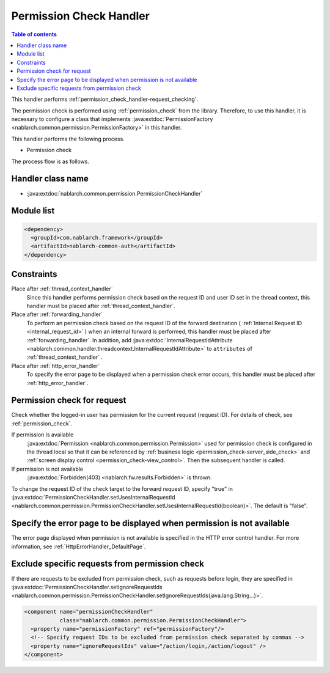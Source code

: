.. _`permission_check_handler`:

Permission Check Handler
=======================================

.. contents:: Table of contents
  :depth: 3
  :local:

This handler performs :ref:`permission_check_handler-request_checking`.

The permission check is performed using :ref:`permission_check` from the library.
Therefore, to use this handler, it is necessary to configure a class that implements :java:extdoc:`PermissionFactory <nablarch.common.permission.PermissionFactory>` in this handler.

This handler performs the following process.

* Permission check

The process flow is as follows.

.. image:: ../images/PermissionCheckHandler/flow.png

Handler class name
--------------------------------------------------
* :java:extdoc:`nablarch.common.permission.PermissionCheckHandler`

Module list
--------------------------------------------------
.. code-block:: xml

  <dependency>
    <groupId>com.nablarch.framework</groupId>
    <artifactId>nablarch-common-auth</artifactId>
  </dependency>

Constraints
------------------------------
Place after :ref:`thread_context_handler`
  Since this handler performs permission check based on the request ID and user ID set in the thread context,
  this handler must be placed after :ref:`thread_context_handler`.

Place after :ref:`forwarding_handler`
  To perform an permission check based on the request ID of the forward destination ( :ref:`Internal Request ID <internal_request_id>` ) when an internal forward is performed,
  this handler must be placed after :ref:`forwarding_handler`.
  In addition, add :java:extdoc:`InternalRequestIdAttribute <nablarch.common.handler.threadcontext.InternalRequestIdAttribute>` to ``attributes`` of :ref:`thread_context_handler` .


Place after :ref:`http_error_handler`
  To specify the error page to be displayed when a permission check error occurs,
  this handler must be placed after :ref:`http_error_handler`.

.. _permission_check_handler-request_checking:

Permission check for request
--------------------------------------------------------------
Check whether the logged-in user has permission for the current request (request ID).
For details of check, see :ref:`permission_check`.

If permission is available
 :java:extdoc:`Permission <nablarch.common.permission.Permission>` used for permission check is configured in the thread local
 so that it can be referenced by :ref:`business logic <permission_check-server_side_check>` and :ref:`screen display control <permission_check-view_control>`.
 Then the subsequent handler is called.

If permission is not available
 :java:extdoc:`Forbidden(403) <nablarch.fw.results.Forbidden>` is thrown.

To change the request ID of the check target to the forward request ID, specify "true" in
:java:extdoc:`PermissionCheckHandler.setUsesInternalRequestId <nablarch.common.permission.PermissionCheckHandler.setUsesInternalRequestId(boolean)>`.
The default is "false".

Specify the error page to be displayed when permission is not available
----------------------------------------------------------------------------------------
The error page displayed when permission is not available is specified in the HTTP error control handler.
For more information, see :ref:`HttpErrorHandler_DefaultPage`.

Exclude specific requests from permission check
--------------------------------------------------------------
If there are requests to be excluded from permission check, such as requests before login, they are specified in
:java:extdoc:`PermissionCheckHandler.setIgnoreRequestIds <nablarch.common.permission.PermissionCheckHandler.setIgnoreRequestIds(java.lang.String...)>`.

.. code-block:: xml

  <component name="permissionCheckHandler"
             class="nablarch.common.permission.PermissionCheckHandler">
    <property name="permissionFactory" ref="permissionFactory"/>
    <!-- Specify request IDs to be excluded from permission check separated by commas -->
    <property name="ignoreRequestIds" value="/action/login,/action/logout" />
  </component>
